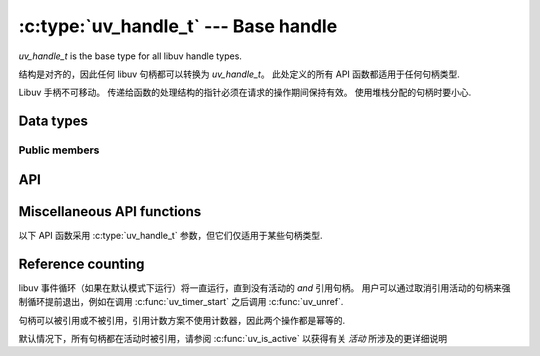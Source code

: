 
.. _handle:

:c:type:`uv_handle_t` --- Base handle
=====================================

`uv_handle_t` is the base type for all libuv handle types.

结构是对齐的，因此任何 libuv 句柄都可以转换为 `uv_handle_t`。 此处定义的所有 API 函数都适用于任何句柄类型.

Libuv 手柄不可移动。 传递给函数的处理结构的指针必须在请求的操作期间保持有效。 使用堆栈分配的句柄时要小心.

Data types
----------

.. c:type:: uv_handle_t

    The base libuv handle type.

.. c:enum:: uv_handle_type

    The kind of the libuv handle.

    ::

        typedef enum {
          UV_UNKNOWN_HANDLE = 0,
          UV_ASYNC,
          UV_CHECK,
          UV_FS_EVENT,
          UV_FS_POLL,
          UV_HANDLE,
          UV_IDLE,
          UV_NAMED_PIPE,
          UV_POLL,
          UV_PREPARE,
          UV_PROCESS,
          UV_STREAM,
          UV_TCP,
          UV_TIMER,
          UV_TTY,
          UV_UDP,
          UV_SIGNAL,
          UV_FILE,
          UV_HANDLE_TYPE_MAX
        } uv_handle_type;

.. c:type:: uv_any_handle

    Union of all handle types.

.. c:type:: void (*uv_alloc_cb)(uv_handle_t* handle, size_t suggested_size, uv_buf_t* buf)

    传递给 :c:func:`uv_read_start` 和 :c:func:`uv_udp_recv_start` 的回调类型定义。 用户必须分配内存并填充提供的 :c:type:`uv_buf_t` 结构。 如果 NULL 被指定为缓冲区的基数或 0 作为其长度，则会在 :c:type:`uv_udp_recv_cb` 或 :c:type:`uv_read_cb` 回调中触发 `UV_ENOBUFS` 错误.

    每个缓冲区只使用一次，用户负责在 :c:type:`uv_udp_recv_cb` 或 :c:type:`uv_read_cb` 回调中释放它.

    提供了建议的大小（在大多数情况下目前为 65536）,但这只是一个指示，与要读取的未决数据有任何关系。 用户可以自由分配他们决定的内存量.

    例如，具有自定义分配方案（例如使用空闲列表、分配池或基于平板的分配器）的应用程序可能会决定使用与它们已有的内存块匹配的不同大小.

    Example:

    ::

        static void my_alloc_cb(uv_handle_t* handle, size_t suggested_size, uv_buf_t* buf) {
          buf->base = malloc(suggested_size);
          buf->len = suggested_size;
        }

.. c:type:: void (*uv_close_cb)(uv_handle_t* handle)

    Type definition for callback passed to :c:func:`uv_close`.


Public members
^^^^^^^^^^^^^^

.. c:member:: uv_loop_t* uv_handle_t.loop

    Pointer to the :c:type:`uv_loop_t` the handle is running on. Readonly.

.. c:member:: uv_handle_type uv_handle_t.type

    The :c:type:`uv_handle_type`, indicating the type of the underlying handle. Readonly.

.. c:member:: void* uv_handle_t.data

    Space for user-defined arbitrary data. libuv does not use this field.


API
---

.. c:macro:: UV_HANDLE_TYPE_MAP(iter_macro)

    扩展为每个句柄类型的一系列“iter_macro”调用的宏。 `iter_macro` 使用两个参数调用：没有 `UV_` 前缀的 `uv_handle_type` 元素的名称，以及没有 `uv_` 前缀和 `_t` 后缀的相应结构类型的名称.

.. c:function:: int uv_is_active(const uv_handle_t* handle)

    如果句柄处于活动状态，则返回非零，如果不活动，则返回零。 “活动”的含义取决于句柄的类型:

    - uv_async_t 句柄始终处于活动状态并且不能被停用，除非使用 uv_close() 关闭它.

    - uv_pipe_t、uv_tcp_t、uv_udp_t 等句柄——基本上是处理 i/o 的任何句柄——在它执行涉及 i/o 的操作时处于活动状态，例如读取、写入、连接、接受新连接等.

    - uv_check_t、uv_idle_t、uv_timer_t 等句柄在通过调用 uv_check_start()、uv_idle_start() 等启动时处于活动状态.

    经验法则：如果 `uv_foo_t` 类型的句柄具有 `uv_foo_start()` 函数，则从调用该函数的那一刻起它就处于活动状态。 同样，`uv_foo_stop()` 再次停用句柄.

.. c:function:: int uv_is_closing(const uv_handle_t* handle)

    如果句柄正在关闭或关闭，则返回非零，否则返回零.

    .. note::
        该函数只能在句柄初始化和关闭回调到达之间使用.

.. c:function:: void uv_close(uv_handle_t* handle, uv_close_cb close_cb)

    请求句柄关闭。 `close_cb` 将在此调用后异步调用。 在释放内存之前，必须在每个句柄上调用它。 而且，内存只能在`close_cb`或返回后才能释放.

    包装文件描述符的句柄会立即关闭，但 `close_cb` 仍将推迟到事件循环的下一次迭代.
    它使您有机会释放与句柄相关的任何资源.

    正在进行的请求，如 uv_connect_t 或 uv_write_t，将被取消，并以 status=UV_ECANCELED 异步调用它们的回调。

.. c:function:: void uv_ref(uv_handle_t* handle)

    引用给定的句柄。 引用是幂等的，也就是说，如果已经引用了句柄，再次调用此函数将无效。

    See :ref:`refcount`.

.. c:function:: void uv_unref(uv_handle_t* handle)

    取消引用给定的句柄。 引用是幂等的，也就是说，如果一个句柄没有被引用，再次调用这个函数将没有任何效果。

    See :ref:`refcount`.

.. c:function:: int uv_has_ref(const uv_handle_t* handle)

    如果引用了句柄，则返回非零，否则返回零。

    See :ref:`refcount`.

.. c:function:: size_t uv_handle_size(uv_handle_type type)

    返回给定句柄类型的大小。 对于不想知道结构布局的 FFI 绑定编写者很有用.


Miscellaneous API functions
---------------------------

以下 API 函数采用 :c:type:`uv_handle_t` 参数，但它们仅适用于某些句柄类型.

.. c:function:: int uv_send_buffer_size(uv_handle_t* handle, int* value)

    获取或设置操作系统用于套接字的发送缓冲区的大小.

    如果 `*value` == 0，那么它将设置 `*value` 为当前发送缓冲区大小。
    如果 `*value` > 0 那么它将使用 `*value` 设置新的发送缓冲区大小.

    成功时，返回零。 出错时，返回否定结果.

    此函数适用于 Unix 上的 TCP、管道和 UDP 句柄以及 Windows 上的 TCP 和 UDP 句柄.

    .. note::
        Linux 将设置双倍大小并返回原始设置值的两倍大小.

.. c:function:: int uv_recv_buffer_size(uv_handle_t* handle, int* value)

    获取或设置操作系统用于套接字的接收缓冲区的大小.

    如果 `*value` == 0，那么它将设置 `*value` 为当前接收缓冲区大小.
    如果 `*value` > 0 那么它将使用 `*value` 设置新的接收缓冲区大小.

    成功时，返回零。 出错时，返回否定结果。

    此函数适用于 Unix 上的 TCP、管道和 UDP 句柄以及 Windows 上的 TCP 和 UDP 句柄.

    .. note::
        Linux 将设置两倍大小并返回原始设置值的两倍大小.

.. c:function:: int uv_fileno(const uv_handle_t* handle, uv_os_fd_t* fd)

    等效于获取与平台相关的文件描述符.

    支持以下句柄：TCP、管道、TTY、UDP 和 poll。 传递任何其他句柄类型将失败并显示 `UV_EINVAL`.

    如果句柄还没有附加的文件描述符或句柄本身已关闭，此函数将返回 `UV_EBADF`.

    .. warning::
        使用此功能时要非常小心。 libuv 假定它在控制文件描述符，因此对其进行任何更改都可能导致故障.

.. c:function:: uv_loop_t* uv_handle_get_loop(const uv_handle_t* handle)

    Returns `handle->loop`.

    .. versionadded:: 1.19.0

.. c:function:: void* uv_handle_get_data(const uv_handle_t* handle)

    Returns `handle->data`.

    .. versionadded:: 1.19.0

.. c:function:: void* uv_handle_set_data(uv_handle_t* handle, void* data)

    Sets `handle->data` to `data`.

    .. versionadded:: 1.19.0

.. c:function:: uv_handle_type uv_handle_get_type(const uv_handle_t* handle)

    Returns `handle->type`.

    .. versionadded:: 1.19.0

.. c:function:: const char* uv_handle_type_name(uv_handle_type type)

    Returns the name for the equivalent struct for a given handle type,
    e.g. `"pipe"` (as in :c:type:`uv_pipe_t`) for `UV_NAMED_PIPE`.

    If no such handle type exists, this returns `NULL`.

    .. versionadded:: 1.19.0

.. _refcount:

Reference counting
------------------

libuv 事件循环（如果在默认模式下运行）将一直运行，直到没有活动的 `and` 引用句柄。 用户可以通过取消引用活动的句柄来强制循环提前退出，例如在调用 :c:func:`uv_timer_start` 之后调用 :c:func:`uv_unref`.

句柄可以被引用或不被引用，引用计数方案不使用计数器，因此两个操作都是幂等的.

默认情况下，所有句柄都在活动时被引用，请参阅 :c:func:`uv_is_active` 以获得有关 `活动` 所涉及的更详细说明

